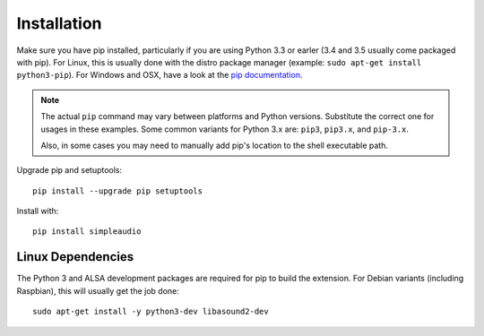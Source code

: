 .. _installation-ref:

Installation
============

Make sure you have pip installed, particularly if you are using Python 3.3 or
earler (3.4 and 3.5 usually come packaged with pip). For Linux, this is
usually done with the distro package manager (example:
``sudo apt-get install python3-pip``). For Windows and OSX, have a look at
the `pip documentation <http://pip.readthedocs.org>`_.

.. note::

   The actual ``pip`` command may vary between platforms and Python versions.
   Substitute the correct one for usages in these examples. Some common
   variants for Python 3.x are: ``pip3``, ``pip3.x``, and ``pip-3.x``.

   Also, in some cases you may need to manually add pip's location
   to the shell executable path.

Upgrade pip and setuptools::

   pip install --upgrade pip setuptools

Install with::

   pip install simpleaudio

Linux Dependencies
------------------

The Python 3 and ALSA development packages are required for pip to build
the extension. For Debian variants (including Raspbian),
this will usually get the job done::

   sudo apt-get install -y python3-dev libasound2-dev
